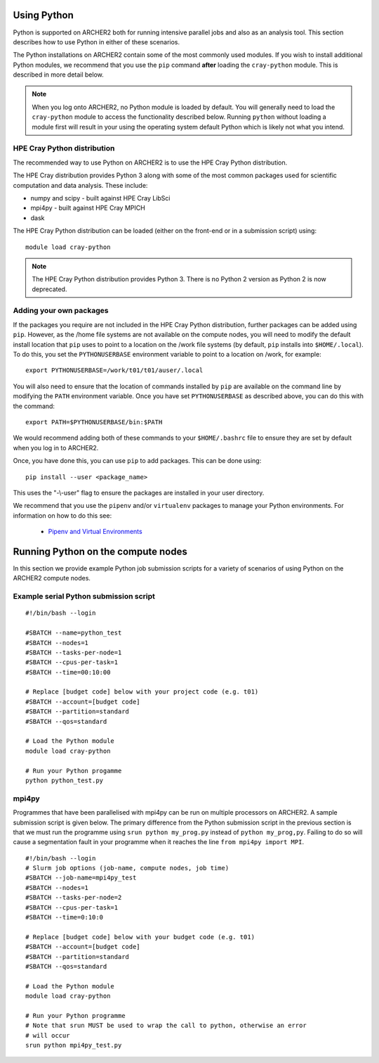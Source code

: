 Using Python
============

Python is supported on ARCHER2 both for running intensive parallel jobs and also as an analysis tool.
This section describes how to use Python in either of these scenarios.

The Python installations on ARCHER2 contain some of the most commonly used modules. If you wish to install additional
Python modules, we recommend that you use the ``pip`` command **after** loading the ``cray-python`` module. This is
described in more detail below.

.. note::

   When you log onto ARCHER2, no Python module is loaded by default. You will generally need to load the ``cray-python``
   module to access the functionality described below. Running ``python`` without loading a module first will result
   in your using the operating system default Python which is likely not what you intend.
 
HPE Cray Python distribution
~~~~~~~~~~~~~~~~~~~~~~~~~~~

The recommended way to use Python on ARCHER2 is to use the HPE Cray Python distribution.

The HPE Cray distribution provides Python 3 along with some of the most common packages used for
scientific computation and data analysis. These include:

* numpy and scipy - built against HPE Cray LibSci
* mpi4py - built against HPE Cray MPICH
* dask

The HPE Cray Python distribution can be loaded (either on the front-end or in a submission
script) using:

::

    module load cray-python

.. note::

   The HPE Cray Python distribution provides Python 3. There is no Python 2 version as 
   Python 2 is now deprecated.

Adding your own packages
~~~~~~~~~~~~~~~~~~~~~~~~

If the packages you require are not included in the HPE Cray Python distribution,
further packages can be added using ``pip``. However, as the /home file systems are 
not available on the compute nodes, you will need to modify the default install
location that ``pip`` uses to point to a location on the /work file systems
(by default, ``pip`` installs into ``$HOME/.local``). To do this, you set the
``PYTHONUSERBASE`` environment variable to point to a location on /work, for 
example:

::

   export PYTHONUSERBASE=/work/t01/t01/auser/.local

You will also need to ensure that the location of commands installed by ``pip``
are available on the command line by modifying the ``PATH`` environment variable.
Once you have set ``PYTHONUSERBASE`` as described above, you can do this with the
command:

::

   export PATH=$PYTHONUSERBASE/bin:$PATH

We would recommend adding both of these commands to your ``$HOME/.bashrc`` file to ensure
they are set by default when you log in to ARCHER2.

Once, you have done this, you can use ``pip`` to add packages. This can be done using:

::

    pip install --user <package_name>

This uses the "-\\-user" flag to ensure the packages are installed in your user
directory. 

We recommend that you use the ``pipenv`` and/or ``virtualenv`` packages to manage your
Python environments. For information on how to do this see:

   - `Pipenv and Virtual Environments <https://docs.python-guide.org/dev/virtualenvs/>`__

Running Python on the compute nodes
===================================

In this section we provide example Python job submission scripts for a variety of 
scenarios of using Python on the ARCHER2 compute nodes.

Example serial Python submission script
~~~~~~~~~~~~~~~~~~~~~~~~~~~~~~~~~~~~~~~

::

    #!/bin/bash --login

    #SBATCH --name=python_test
    #SBATCH --nodes=1
    #SBATCH --tasks-per-node=1
    #SBATCH --cpus-per-task=1
    #SBATCH --time=00:10:00

    # Replace [budget code] below with your project code (e.g. t01)
    #SBATCH --account=[budget code]
    #SBATCH --partition=standard
    #SBATCH --qos=standard
    
    # Load the Python module
    module load cray-python

    # Run your Python progamme
    python python_test.py

mpi4py
~~~~~~

Programmes that have been parallelised with mpi4py can be run on multiple
processors on ARCHER2. A sample submission script is given below. The primary
difference from the Python submission script in the previous section is that we
must run the programme using ``srun python my_prog.py`` instead of ``python
my_prog,py``. Failing to do so will cause a segmentation fault in your programme
when it reaches the line ``from mpi4py import MPI``.

::

    #!/bin/bash --login
    # Slurm job options (job-name, compute nodes, job time)
    #SBATCH --job-name=mpi4py_test
    #SBATCH --nodes=1
    #SBATCH --tasks-per-node=2
    #SBATCH --cpus-per-task=1
    #SBATCH --time=0:10:0

    # Replace [budget code] below with your budget code (e.g. t01)
    #SBATCH --account=[budget code]
    #SBATCH --partition=standard
    #SBATCH --qos=standard

    # Load the Python module
    module load cray-python

    # Run your Python programme
    # Note that srun MUST be used to wrap the call to python, otherwise an error
    # will occur
    srun python mpi4py_test.py

